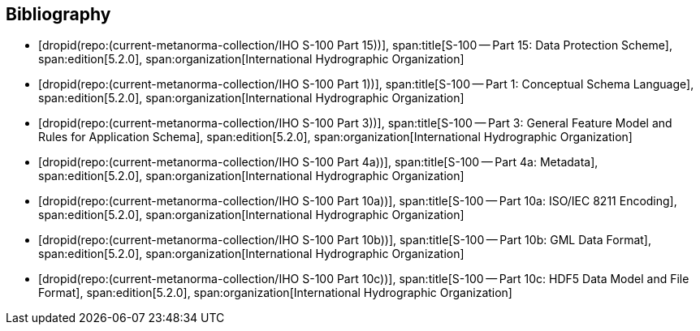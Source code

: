 [bibliography]
== Bibliography

* [[[Part15,dropid(repo:(current-metanorma-collection/IHO S-100 Part 15))]]],
span:title[S-100 -- Part 15: Data Protection Scheme],
span:edition[5.2.0],
span:organization[International Hydrographic Organization]

* [[[Part1,dropid(repo:(current-metanorma-collection/IHO S-100 Part 1))]]],
span:title[S-100 -- Part 1: Conceptual Schema Language],
span:edition[5.2.0],
span:organization[International Hydrographic Organization]

* [[[Part3,dropid(repo:(current-metanorma-collection/IHO S-100 Part 3))]]],
span:title[S-100 -- Part 3: General Feature Model and Rules for Application Schema],
span:edition[5.2.0],
span:organization[International Hydrographic Organization]

* [[[Part4a,dropid(repo:(current-metanorma-collection/IHO S-100 Part 4a))]]],
span:title[S-100 -- Part 4a: Metadata],
span:edition[5.2.0],
span:organization[International Hydrographic Organization]

* [[[Part10a,dropid(repo:(current-metanorma-collection/IHO S-100 Part 10a))]]],
span:title[S-100 -- Part 10a: ISO/IEC 8211 Encoding],
span:edition[5.2.0],
span:organization[International Hydrographic Organization]

* [[[Part10b,dropid(repo:(current-metanorma-collection/IHO S-100 Part 10b))]]],
span:title[S-100 -- Part 10b: GML Data Format],
span:edition[5.2.0],
span:organization[International Hydrographic Organization]

* [[[Part10c,dropid(repo:(current-metanorma-collection/IHO S-100 Part 10c))]]],
span:title[S-100 -- Part 10c: HDF5 Data Model and File Format],
span:edition[5.2.0],
span:organization[International Hydrographic Organization]
